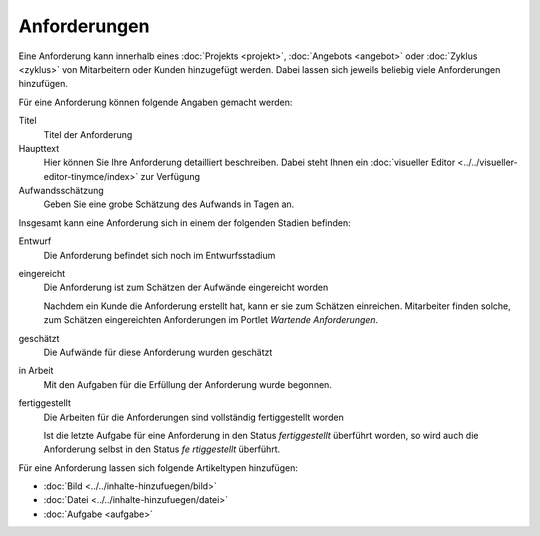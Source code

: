 =============
Anforderungen
=============

Eine Anforderung kann innerhalb eines :doc:`Projekts <projekt>`, :doc:`Angebots <angebot>` oder :doc:`Zyklus <zyklus>` von Mitarbeitern oder Kunden hinzugefügt werden. Dabei lassen sich jeweils beliebig viele Anforderungen hinzufügen.

Für eine Anforderung können folgende Angaben gemacht werden:

Titel
    Titel der Anforderung
Haupttext
    Hier können Sie Ihre Anforderung detailliert beschreiben. Dabei steht Ihnen ein :doc:`visueller Editor <../../visueller-editor-tinymce/index>` zur Verfügung
Aufwandsschätzung
    Geben Sie eine grobe Schätzung des Aufwands in Tagen an.

Insgesamt kann eine Anforderung sich in einem der folgenden Stadien befinden:

Entwurf
    Die Anforderung befindet sich noch im Entwurfsstadium
eingereicht
    Die Anforderung ist zum Schätzen der Aufwände eingereicht worden

    Nachdem ein Kunde die Anforderung erstellt hat, kann er sie zum Schätzen einreichen. Mitarbeiter finden solche, zum Schätzen eingereichten Anforderungen im Portlet *Wartende Anforderungen*.

geschätzt
    Die Aufwände für diese Anforderung wurden geschätzt
in Arbeit
    Mit den Aufgaben für die Erfüllung der Anforderung wurde begonnen.
fertiggestellt
    Die Arbeiten für die Anforderungen sind vollständig fertiggestellt worden

    Ist die letzte Aufgabe für eine Anforderung in den Status *fertiggestellt* überführt worden, so wird auch die Anforderung selbst in den Status *fe
    rtiggestellt* überführt.

Für eine Anforderung lassen sich folgende Artikeltypen hinzufügen:

- :doc:`Bild <../../inhalte-hinzufuegen/bild>`
- :doc:`Datei <../../inhalte-hinzufuegen/datei>`
- :doc:`Aufgabe <aufgabe>`
